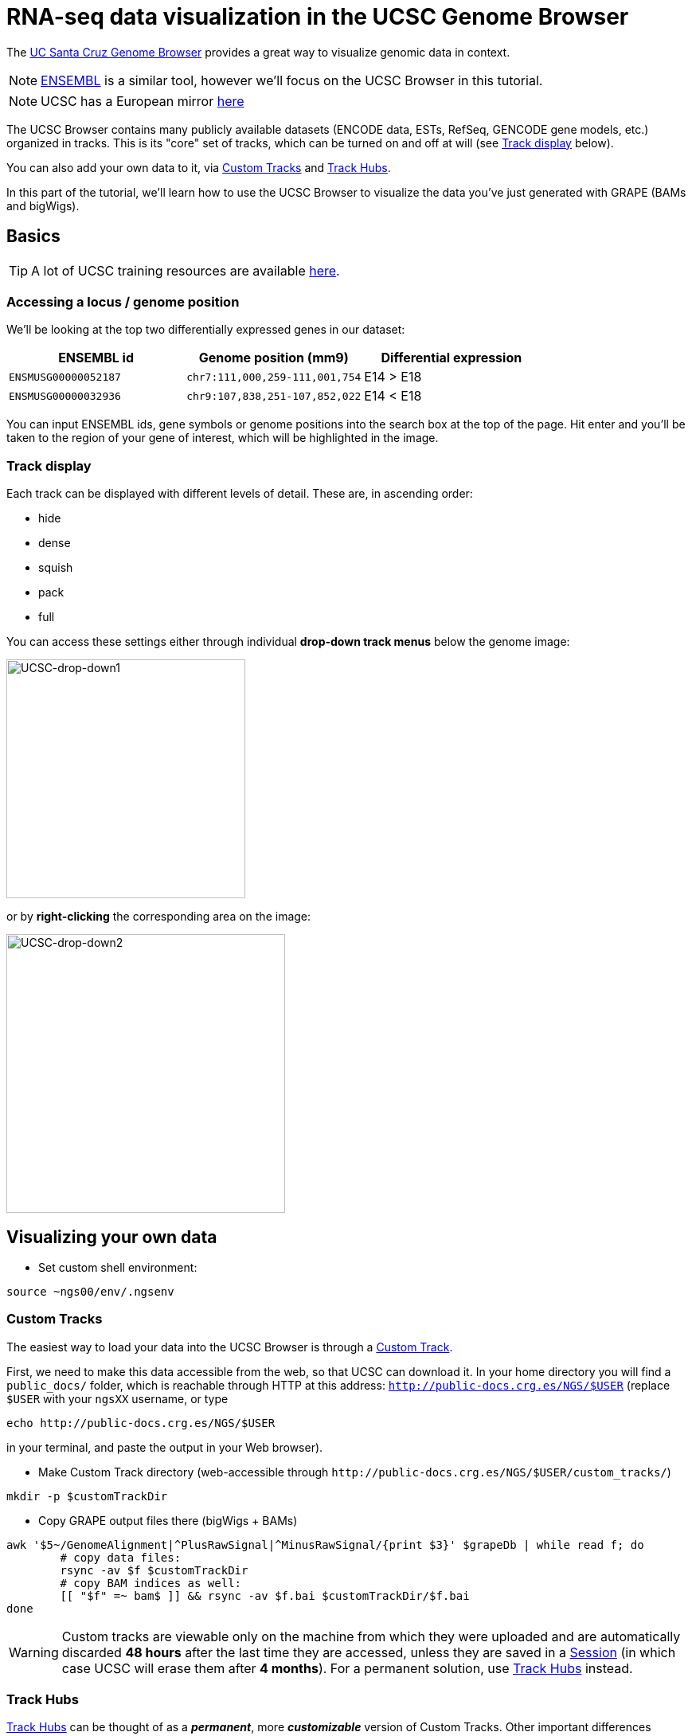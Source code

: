 = RNA-seq data visualization in the UCSC Genome Browser
:source-highlighter: highlight.js
:highlightjs-theme: github


The http://genome.ucsc.edu/cgi-bin/hgGateway[UC Santa Cruz Genome Browser^] provides a great way to visualize genomic data in context.

NOTE: http://www.ensembl.org/index.html[ENSEMBL^] is a similar tool, however we'll focus on the UCSC Browser in this tutorial.

NOTE: UCSC has a European mirror http://genome-euro.ucsc.edu/cgi-bin/hgGateway[here^]

The UCSC Browser contains many publicly available datasets (ENCODE data, ESTs, RefSeq, GENCODE gene models, etc.) organized in tracks. This is its "core" set of tracks, which can be turned on and off at will (see <<Track display>> below).

You can also add your own data to it, via <<Custom Tracks>> and <<Track Hubs>>.

In this part of the tutorial, we'll learn how to use the UCSC Browser to visualize the data you've just generated with GRAPE (BAMs and bigWigs).

== Basics

TIP: A lot of UCSC training resources are available http://genome.ucsc.edu/training/index.html[here^].

=== Accessing a locus / genome position

We'll be looking at the top two differentially expressed genes in our dataset:

[cols="3*", options="header"]
|===
|ENSEMBL id
|Genome position (mm9)
|Differential expression

|`ENSMUSG00000052187`
|`chr7:111,000,259-111,001,754`
|E14 > E18

|`ENSMUSG00000032936`
|`chr9:107,838,251-107,852,022`
|E14 < E18
|===

You can input ENSEMBL ids, gene symbols or genome positions into the search box at the top of the page. Hit enter and you'll be taken to the region of your gene of interest, which will be highlighted in the image.

=== Track display
Each track can be displayed with different levels of detail. These are, in ascending order:

* hide
* dense
* squish
* pack
* full

You can access these settings either through individual *drop-down track menus* below the genome image:

image:AC114783.5.png[UCSC-drop-down1,300,300, align="center"]

or by *right-clicking* the corresponding area on the image:

image:AC114783.6.png[UCSC-drop-down2,350,350, align="center"]


== Visualizing your own data

* Set custom shell environment:

[source,cmd]
----
source ~ngs00/env/.ngsenv
----

=== Custom Tracks

The easiest way to load your data into the UCSC Browser is through a http://genome.ucsc.edu/goldenPath/help/customTrack.html[Custom Track^].

First, we need to make this data accessible from the web, so that UCSC can download it. In your home directory you will find a `public_docs/` folder, which is reachable through HTTP at this address: http://public-docs.crg.es/NGS/[`http://public-docs.crg.es/NGS/$USER`^] (replace `$USER` with your `ngsXX` username, or type

[source,cmd]
----
echo http://public-docs.crg.es/NGS/$USER
----

in your terminal, and paste the output in your Web browser).


* Make Custom Track directory (web-accessible through `\http://public-docs.crg.es/NGS/$USER/custom_tracks/`)

[source,cmd]
----
mkdir -p $customTrackDir
----



* Copy GRAPE output files there (bigWigs + BAMs)

[source,cmd]
----
awk '$5~/GenomeAlignment|^PlusRawSignal|^MinusRawSignal/{print $3}' $grapeDb | while read f; do
	# copy data files:
	rsync -av $f $customTrackDir
	# copy BAM indices as well:
	[[ "$f" =~ bam$ ]] && rsync -av $f.bai $customTrackDir/$f.bai
done
----

WARNING: Custom tracks are viewable only on the machine from which they were uploaded and are automatically discarded *48 hours* after the last time they are accessed, unless they are saved in a http://genome.ucsc.edu/goldenPath/help/hgSessionHelp.html#CTs[Session^] (in which case UCSC will erase them after *4 months*). For a permanent solution, use <<Track Hubs>> instead.


=== Track Hubs

http://genome.cse.ucsc.edu/goldenPath/help/hgTrackHubHelp.html[Track Hubs^] can be thought of as a *_permanent_*, more *_customizable_* version of Custom Tracks.  Other important differences include:

* None of the Track Hub data is stored at UCSC. It *stays on your server*: the browser fetches (hence only indexed genomic data will work).
* You can build "Assembly Hubs", _i.e._ Track Hubs on genome assemblies absent from UCSC.

[options="header"]
|=======================
|     |Custom Tracks      | Track Hubs
|*Display parameters accessible to users*    | Few    | LOTS
|*Where is the data?*  | UCSC servers     | Your server
|*How long will it live?*     |48h     | "Forever"
|*On exotic genome assemblies?*    |No | Yes (http://genomewiki.ucsc.edu/index.php/Assembly_Hubs[Assembly hubs^])
|=======================


Although originally developed at UCSC, they are also http://www.ensembl.org/info/website/adding_trackhubs.html[supported by ENSEMBL^].

WARNING: ENSEMBL doesn't accept mm9 track hubs any longer, so our test dataset won't work in it.


Track Hubs are very powerful: they allow you to reach the same level of sophistication as some "core" ENCODE tracks such as http://genome.ucsc.edu/cgi-bin/hgTrackUi?g=wgEncodeCshlLongRnaSeq[this one^]:

image:AC114783.7.png[UCSC-mouseEncode-longRNAtracks,650,650, align="center"]

They are relatively complex to set up, though.

Here we will use the https://github.com/julienlag/quickTrackHub[`quickTrackHub`^] framework to make this task easier.

* First, create a new public subdirectory for the Track Hub

[source,cmd]
----
mkdir -p $trackHubDir
----


* Copy the Custom Track data files there and rename them.

NOTE: The Track Hub will be organized based on the metadata contained in the file names (tissue, file extension, replicate number, genome version, etc.). GRAPE's native output filenames are not (yet) `quickTrackHub`-compliant, this is why we need this renaming extra step.


[source,cmd]
----
for f in `find $customTrackDir/ -type f`; do
	# perform some string substitution magic to rename the files
	outFile=$(basename $f)
	outFile=${outFile/mouse/mm9}
	outFile=${outFile//.Unique./_Unique_}
	# copy/rename data files:
	rsync -av $f $trackHubDir/$outFile
	# copy/rename BAM indices as well:
	[[ "$f" =~ bam$ ]] && rsync -av $f.bai $trackHubDir/$outFile.bai
done
----


* Download `quickTrackHub` from its github repository to your home directory:

[source,cmd]
----
cd $HOME
git clone https://github.com/julienlag/quickTrackHub.git
----

* Make the script executable:

[source,cmd]
----
chmod u+x $HOME/quickTrackHub/quickTrackHub.pl
----

* Download the `hubCheck` utility from UCSC (somewhat useful for Track Hub debugging purposes), and place it into `$HOME/bin/`

[source,cmd]
----
mkdir -p $HOME/bin/
----

[source,cmd]
----
wget http://hgdownload.cse.ucsc.edu/admin/exe/linux.x86_64/hubCheck -O $HOME/bin/hubCheck
----


* Make it executable

[source,cmd]
----
chmod u+x $HOME/bin/hubCheck
----


* `cd` to public Track Hub directory

[source,cmd]
----
cd $trackHubDir
----

* Copy the template Track Hub Definition JSON file to your public Track Hub directory

[source,cmd]
----
cp $HOME/quickTrackHub/trackHubDefinition.json .
----


* Open and edit the JSON file:
+
[source,cmd]
----
gedit trackHubDefinition.json &
----
+

** Find and replace all instances of `ngsXX` in the file with your username.

** Replace `your.email@yourinstitution.org` with your email address (Optional).

** Save

* Generate the list of files (BAMS + bigWigs) to include in the Track Hub:

[source,cmd]
----
find . -type f | grep "\.bam\|\.bw" > dataFiles.list
----

* Make the Track Hub:
+
[source,cmd]
----
quickTrackHub.pl trackHubDefinition.json`
----
+

* Load the Track Hub in the UCSC Browser
+
Your hub's URL is output by the following command:
+
[source,cmd]
----
echo http://public-docs.crg.es/NGS/$USER/track_hub/hub.txt
----
+

There are *two ways* to load your Track Hub:

** Load manually:

*** Click on the "track hub" button below the genome image in the UCSC Browser

*** Select the "My Hubs" tab
*** In the "URL" box, paste the URL of your hub (`\http://public-docs.crg.es/NGS/$USER/track_hub/hub.txt`)
*** Click on "Add Hub"
*** You should be redirected to the mm9 Browser Gateway

** Load directly through URL:
+
Get the direct link via:
+
[source,cmd]
----
echo "http://genome.ucsc.edu/cgi-bin/hgTracks?db=mm9&hubUrl=http://public-docs.crg.es/NGS/$USER/track_hub/hub.txt"
----
+
And copy/paste the output in your browser.
+
TIP: Use this direct link to share your Track Hub with collaborators.

* Look at our two favorite differentially expressed genes:


[cols="3*", options="header"]
|===
|ENSEMBL id
|Genome position (mm9)
|Differential expression

|`ENSMUSG00000052187`
|`chr7:111,000,259-111,001,754`
|E14 > E18

|`ENSMUSG00000032936`
|`chr9:107,838,251-107,852,022`
|E14 < E18
|===

* Configure the track in order to visualize better the differential expression.

